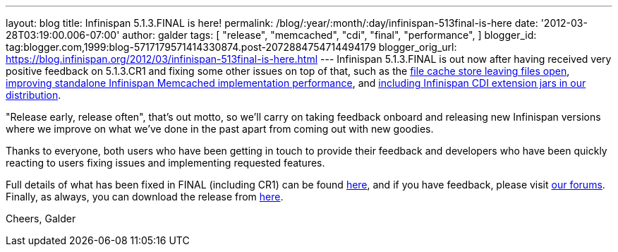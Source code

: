 ---
layout: blog
title: Infinispan 5.1.3.FINAL is here!
permalink: /blog/:year/:month/:day/infinispan-513final-is-here
date: '2012-03-28T03:19:00.006-07:00'
author: galder
tags: [ "release",
"memcached",
"cdi",
"final",
"performance",
]
blogger_id: tag:blogger.com,1999:blog-5717179571414330874.post-2072884754714494179
blogger_orig_url: https://blog.infinispan.org/2012/03/infinispan-513final-is-here.html
---
Infinispan 5.1.3.FINAL is out now after having received very positive
feedback on 5.1.3.CR1 and fixing some other issues on top of that, such
as the https://issues.jboss.org/browse/ISPN-1936[file cache store
leaving files open], https://issues.jboss.org/browse/ISPN-1943[improving
standalone Infinispan Memcached implementation performance], and
https://issues.jboss.org/browse/ISPN-1937[including Infinispan CDI
extension jars in our distribution].

"Release early, release often", that's out motto, so we'll carry on
taking feedback onboard and releasing new Infinispan versions where we
improve on what we've done in the past apart from coming out with new
goodies.

Thanks to everyone, both users who have been getting in touch to provide
their feedback and developers who have been quickly reacting to users
fixing issues and implementing requested features.

Full details of what has been fixed in FINAL (including CR1) can be
found https://issues.jboss.org/secure/ReleaseNote.jspa?projectId=12310799&version=12319209[here],
and if you have feedback, please
visit http://community.jboss.org/en/infinispan?view=discussions[our
forums]. Finally, as always, you can download the release
from http://www.jboss.org/infinispan/downloads[here].

Cheers,
Galder
